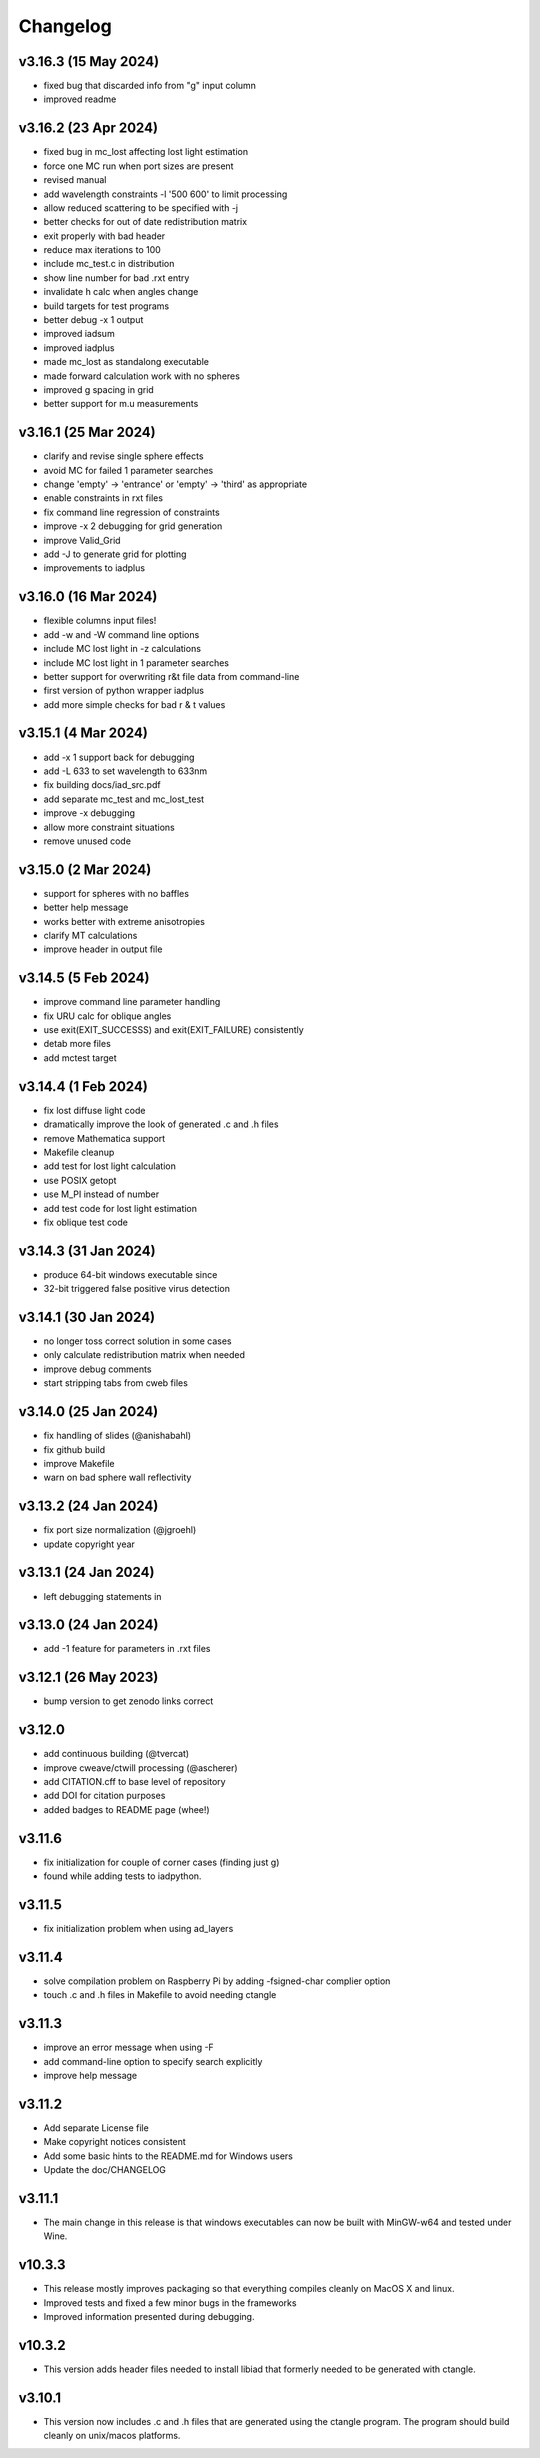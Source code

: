 Changelog
=========

v3.16.3 (15 May 2024)
---------------------
*   fixed bug that discarded info from "g" input column
*   improved readme

v3.16.2 (23 Apr 2024)
---------------------
*   fixed bug in mc_lost affecting lost light estimation
*   force one MC run when port sizes are present
*   revised manual
*   add wavelength constraints -l '500 600' to limit processing
*   allow reduced scattering to be specified with -j
*   better checks for out of date redistribution matrix
*   exit properly with bad header
*   reduce max iterations to 100
*   include mc_test.c in distribution
*   show line number for bad .rxt entry
*   invalidate h calc when angles change
*   build targets for test programs
*   better debug -x 1 output
*   improved iadsum
*   improved iadplus 
*   made mc_lost as standalong executable
*   made forward calculation work with no spheres
*   improved g spacing in grid
*   better support for m.u measurements

v3.16.1 (25 Mar 2024)
--------------------
*   clarify and revise single sphere effects
*   avoid MC for failed 1 parameter searches
*   change 'empty' -> 'entrance' or 'empty' -> 'third' as appropriate
*   enable constraints in rxt files
*   fix command line regression of constraints
*   improve -x 2 debugging for grid generation
*   improve Valid_Grid
*   add -J to generate grid for plotting
*   improvements to iadplus

v3.16.0 (16 Mar 2024)
--------------------
*   flexible columns input files!
*   add -w and -W command line options
*   include MC lost light in -z calculations
*   include MC lost light in 1 parameter searches
*   better support for overwriting r&t file data from command-line
*   first version of python wrapper iadplus
*   add more simple checks for bad r & t values

v3.15.1 (4 Mar 2024)
--------------------
*   add -x 1 support back for debugging
*   add -L 633 to set wavelength to 633nm
*   fix building docs/iad_src.pdf
*   add separate mc_test and mc_lost_test
*   improve -x debugging
*   allow more constraint situations
*   remove unused code

v3.15.0 (2 Mar 2024)
--------------------
*   support for spheres with no baffles
*   better help message
*   works better with extreme anisotropies
*   clarify MT calculations
*   improve header in output file

v3.14.5 (5 Feb 2024)
--------------------
*   improve command line parameter handling
*   fix URU calc for oblique angles
*   use exit(EXIT_SUCCESSS) and exit(EXIT_FAILURE) consistently
*   detab more files
*   add mctest target

v3.14.4 (1 Feb 2024)
--------------------
*   fix lost diffuse light code
*   dramatically improve the look of generated .c and .h files
*   remove Mathematica support
*   Makefile cleanup
*   add test for lost light calculation
*   use POSIX getopt
*   use M_PI instead of number
*   add test code for lost light estimation
*   fix oblique test code

v3.14.3 (31 Jan 2024)
--------------------
*   produce 64-bit windows executable since
*   32-bit triggered false positive virus detection

v3.14.1 (30 Jan 2024)
--------------------
*   no longer toss correct solution in some cases
*   only calculate redistribution matrix when needed
*   improve debug comments
*   start stripping tabs from cweb files

v3.14.0 (25 Jan 2024)
--------------------
*   fix handling of slides (@anishabahl)
*   fix github build
*   improve Makefile
*   warn on bad sphere wall reflectivity

v3.13.2 (24 Jan 2024)
--------------------
*   fix port size normalization (@jgroehl)
*   update copyright year

v3.13.1 (24 Jan 2024)
--------------------
*   left debugging statements in

v3.13.0 (24 Jan 2024)
--------------------
*   add -1 feature for parameters in .rxt files

v3.12.1 (26 May 2023)
---------------------
*   bump version to get zenodo links correct

v3.12.0
-------------------
*   add continuous building (@tvercat)
*   improve cweave/ctwill processing (@ascherer)
*   add CITATION.cff to base level of repository
*   add DOI for citation purposes
*   added badges to README page (whee!)

v3.11.6
-------------------
*   fix initialization for couple of corner cases (finding just g)
*   found while adding tests to iadpython.

v3.11.5
-------------------
*   fix initialization problem when using ad_layers

v3.11.4
-------------------
*   solve compilation problem on Raspberry Pi by adding -fsigned-char complier option
*   touch .c and .h files in Makefile to avoid needing ctangle

v3.11.3
-------------------
*   improve an error message when using -F
*   add command-line option to specify search explicitly
*   improve help message

v3.11.2
-------------------
*   Add separate License file
*   Make copyright notices consistent
*   Add some basic hints to the README.md for Windows users
*   Update the doc/CHANGELOG

v3.11.1
-------------------
*   The main change in this release is that windows executables can now be built with MinGW-w64 and tested under Wine.

v10.3.3
-------------------
*   This release mostly improves packaging so that everything compiles cleanly on MacOS X and linux.
*   Improved tests and fixed a few minor bugs in the frameworks
*   Improved information presented during debugging.

v10.3.2
-------------------
*   This version adds header files needed to install libiad that formerly needed to be generated with ctangle.

v3.10.1
-------------------
*   This version now includes .c and .h files that are generated using the ctangle program. The program should build cleanly on unix/macos platforms.
